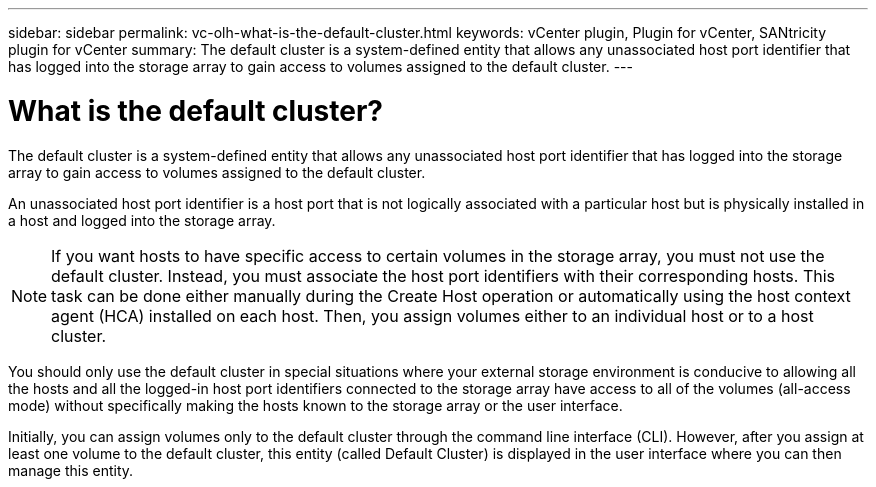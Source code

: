 ---
sidebar: sidebar
permalink: vc-olh-what-is-the-default-cluster.html
keywords: vCenter plugin, Plugin for vCenter, SANtricity plugin for vCenter
summary: The default cluster is a system-defined entity that allows any unassociated host port identifier that has logged into the storage array to gain access to volumes assigned to the default cluster.
---

= What is the default cluster?
:hardbreaks:
:nofooter:
:icons: font
:linkattrs:
:imagesdir: ./media/


[.lead]
The default cluster is a system-defined entity that allows any unassociated host port identifier that has logged into the storage array to gain access to volumes assigned to the default cluster.

An unassociated host port identifier is a host port that is not logically associated with a particular host but is physically installed in a host and logged into the storage array.

NOTE: If you want hosts to have specific access to certain volumes in the storage array, you must not use the default cluster. Instead, you must associate the host port identifiers with their corresponding hosts. This task can be done either manually during the Create Host operation or automatically using the host context agent (HCA) installed on each host. Then, you assign volumes either to an individual host or to a host cluster.

You should only use the default cluster in special situations where your external storage environment is conducive to allowing all the hosts and all the logged-in host port identifiers connected to the storage array have access to all of the volumes (all-access mode) without specifically making the hosts known to the storage array or the user interface.

Initially, you can assign volumes only to the default cluster through the command line interface (CLI). However, after you assign at least one volume to the default cluster, this entity (called Default Cluster) is displayed in the user interface where you can then manage this entity.
